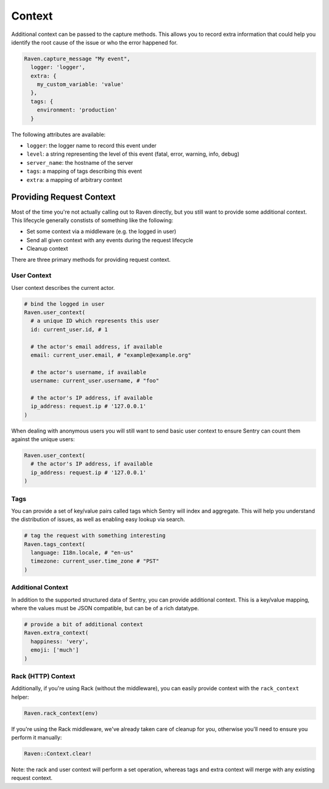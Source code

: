 Context
=======

Additional context can be passed to the capture methods.  This allows you
to record extra information that could help you identify the root cause of
the issue or who the error happened for.

.. sourcecode:: ruby

    Raven.capture_message "My event",
      logger: 'logger',
      extra: {
        my_custom_variable: 'value'
      },
      tags: {
        environment: 'production'
      }

The following attributes are available:

* ``logger``: the logger name to record this event under
* ``level``: a string representing the level of this event (fatal, error,
  warning, info, debug)
* ``server_name``: the hostname of the server
* ``tags``: a mapping of tags describing this event
* ``extra``: a mapping of arbitrary context

Providing Request Context
-------------------------

Most of the time you're not actually calling out to Raven directly, but
you still want to provide some additional context. This lifecycle
generally constists of something like the following:

*   Set some context via a middleware (e.g. the logged in user)
*   Send all given context with any events during the request lifecycle
*   Cleanup context

There are three primary methods for providing request context.

User Context
~~~~~~~~~~~~

User context describes the current actor.

.. sourcecode:: ruby

    # bind the logged in user
    Raven.user_context(
      # a unique ID which represents this user
      id: current_user.id, # 1

      # the actor's email address, if available
      email: current_user.email, # "example@example.org"

      # the actor's username, if available
      username: current_user.username, # "foo"

      # the actor's IP address, if available
      ip_address: request.ip # '127.0.0.1'
    )

When dealing with anonymous users you will still want to send basic user context to ensure Sentry can count them against the unique users:

.. sourcecode:: ruby

    Raven.user_context(
      # the actor's IP address, if available
      ip_address: request.ip # '127.0.0.1'
    )

Tags
~~~~

You can provide a set of key/value pairs called tags which Sentry will index and aggregate. This will help you understand the distribution of issues, as well as enabling easy lookup via search.

.. sourcecode:: ruby

    # tag the request with something interesting
    Raven.tags_context(
      language: I18n.locale, # "en-us"
      timezone: current_user.time_zone # "PST"
    )


Additional Context
~~~~~~~~~~~~~~~~~~

In addition to the supported structured data of Sentry, you can provide additional context. This is a key/value mapping, where the values must be JSON compatible, but can be of a rich datatype.

.. sourcecode:: ruby

    # provide a bit of additional context
    Raven.extra_context(
      happiness: 'very',
      emoji: ['much']
    )

Rack (HTTP) Context
~~~~~~~~~~~~~~~~~~~

Additionally, if you're using Rack (without the middleware), you can
easily provide context with the ``rack_context`` helper:

.. sourcecode:: ruby

    Raven.rack_context(env)

If you're using the Rack middleware, we've already taken care of cleanup
for you, otherwise you'll need to ensure you perform it manually:

.. sourcecode:: ruby

    Raven::Context.clear!

Note: the rack and user context will perform a set operation, whereas tags
and extra context will merge with any existing request context.
